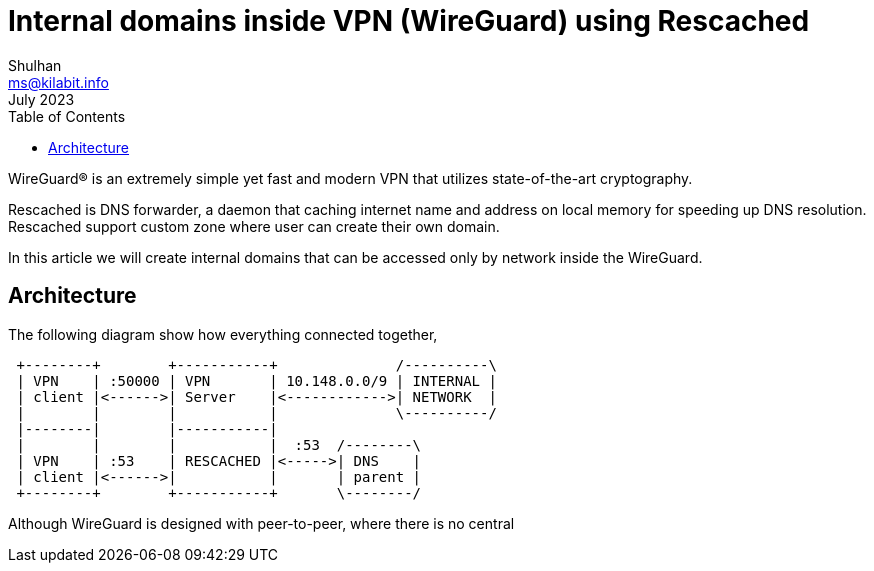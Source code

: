 = Internal domains inside VPN (WireGuard) using Rescached
Shulhan <ms@kilabit.info>
July 2023
:toc:
:sectanchors:

WireGuard(R) is an extremely simple yet fast and modern VPN that utilizes
state-of-the-art cryptography. 

Rescached is DNS forwarder, a daemon that caching internet name and
address on local memory for speeding up DNS resolution.
Rescached support custom zone where user can create their own domain.

In this article we will create internal domains that can be accessed only by
network inside the WireGuard.

== Architecture

The following diagram show how everything connected together,

----
 +--------+        +-----------+              /----------\
 | VPN    | :50000 | VPN       | 10.148.0.0/9 | INTERNAL |
 | client |<------>| Server    |<------------>| NETWORK  |
 |        |        |           |              \----------/
 |--------|        |-----------|
 |        |        |           |  :53  /--------\
 | VPN    | :53    | RESCACHED |<----->| DNS    |
 | client |<------>|           |       | parent |
 +--------+        +-----------+       \--------/
----

Although WireGuard is designed with peer-to-peer, where there is no central
